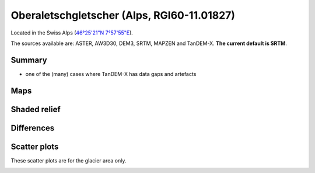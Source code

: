 Oberaletschgletscher (Alps, RGI60-11.01827)
===========================================

Located in the Swiss Alps (`46°25'21"N 7°57'55"E <https://goo.gl/maps/qudRQdv96o82>`_).

The sources available are: ASTER, AW3D30, DEM3, SRTM, MAPZEN and TanDEM-X.
**The current default is SRTM**.

Summary
-------

- one of the (many) cases where TanDEM-X has data gaps and artefacts

Maps
----

.. image:: /_static/dems_examples/oberaletsch/dem_topo_color.png
    :width: 100%

Shaded relief
-------------

.. image:: /_static/dems_examples/oberaletsch/dem_topo_shade.png
    :width: 100%


Differences
-----------

.. image:: /_static/dems_examples/oberaletsch/dem_diffs.png
    :width: 100%



Scatter plots
-------------

These scatter plots are for the glacier area only.

.. image:: /_static/dems_examples/oberaletsch/dem_scatter.png
    :width: 100%
